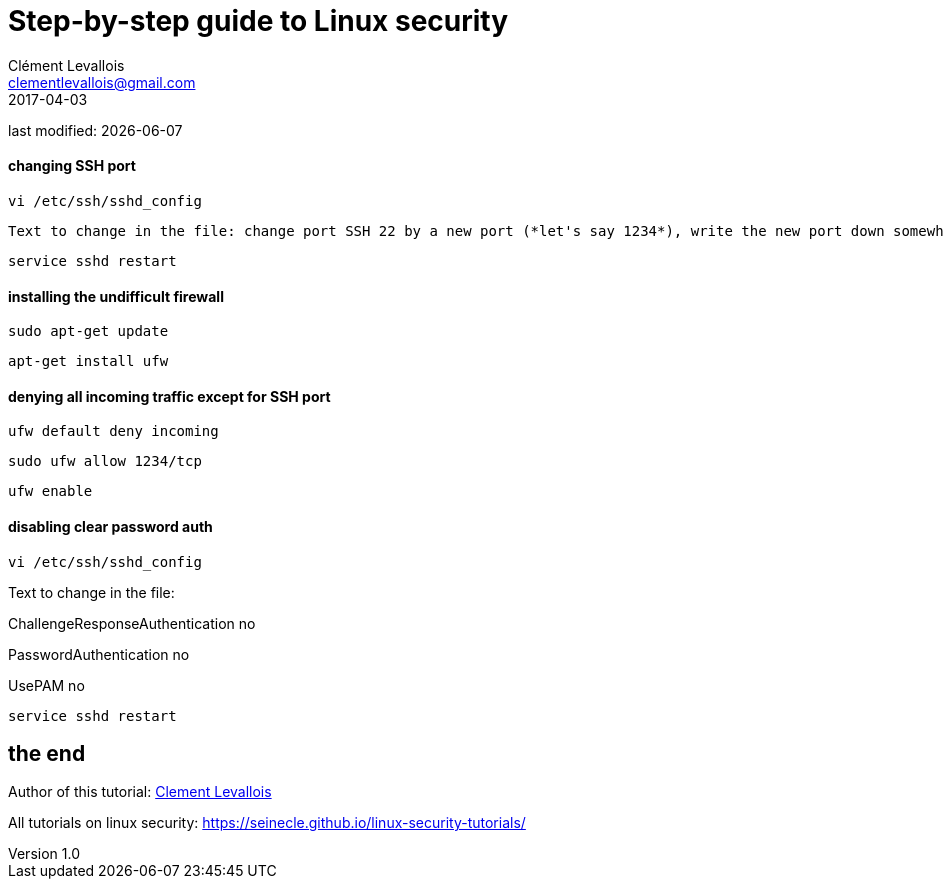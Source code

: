= Step-by-step guide to Linux security
Clément Levallois <clementlevallois@gmail.com>
2017-04-03

last modified: {docdate}

:icons!:
:asciimath:
:iconsfont:   font-awesome
:revnumber: 1.0
:example-caption!:
ifndef::imagesdir[:imagesdir: ../images]
ifndef::sourcedir[:sourcedir: ../../../main/java]

//ST: 'Escape' or 'o' to see all sides, F11 for full screen, 's' for speaker notes

==== changing SSH port
 vi /etc/ssh/sshd_config

 Text to change in the file: change port SSH 22 by a new port (*let's say 1234*), write the new port down somewhere

 service sshd restart

==== installing the undifficult firewall

 sudo apt-get update

 apt-get install ufw

==== denying all incoming traffic except for SSH port

 ufw default deny incoming

 sudo ufw allow 1234/tcp

 ufw enable

==== disabling clear password auth

 vi /etc/ssh/sshd_config

Text to change in the file:

ChallengeResponseAuthentication no

PasswordAuthentication no

UsePAM no

 service sshd restart




== the end
//ST: The end!

//ST: !

Author of this tutorial: https://twitter.com/seinecle[Clement Levallois]

All tutorials on linux security: https://seinecle.github.io/linux-security-tutorials/
